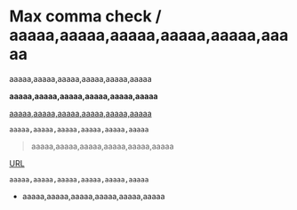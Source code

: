 * Max comma check / aaaaa,aaaaa,aaaaa,aaaaa,aaaaa,aaaaa
# error 1
aaaaa,aaaaa,aaaaa,aaaaa,aaaaa,aaaaa

# error 2
*aaaaa,aaaaa,aaaaa,aaaaa,aaaaa,aaaaa*

# error 3
_aaaaa,aaaaa,aaaaa,aaaaa,aaaaa,aaaaa_

#+begin_src
aaaaa,aaaaa,aaaaa,aaaaa,aaaaa,aaaaa
#+end_src

#+begin_quote
aaaaa,aaaaa,aaaaa,aaaaa,aaaaa,aaaaa
#+end_quote

[[https://example.com][URL]]

~aaaaa,aaaaa,aaaaa,aaaaa,aaaaa,aaaaa~

- aaaaa,aaaaa,aaaaa,aaaaa,aaaaa,aaaaa

# aaaaa,aaaaa,aaaaa,aaaaa,aaaaa,aaaaa
